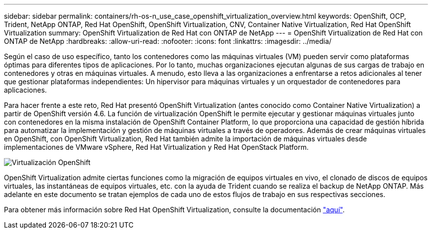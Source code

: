 ---
sidebar: sidebar 
permalink: containers/rh-os-n_use_case_openshift_virtualization_overview.html 
keywords: OpenShift, OCP, Trident, NetApp ONTAP, Red Hat OpenShift, OpenShift Virtualization, CNV, Container Native Virtualization, Red Hat OpenShift Virtualization 
summary: OpenShift Virtualization de Red Hat con ONTAP de NetApp 
---
= OpenShift Virtualization de Red Hat con ONTAP de NetApp
:hardbreaks:
:allow-uri-read: 
:nofooter: 
:icons: font
:linkattrs: 
:imagesdir: ../media/


[role="lead"]
Según el caso de uso específico, tanto los contenedores como las máquinas virtuales (VM) pueden servir como plataformas óptimas para diferentes tipos de aplicaciones. Por lo tanto, muchas organizaciones ejecutan algunas de sus cargas de trabajo en contenedores y otras en máquinas virtuales. A menudo, esto lleva a las organizaciones a enfrentarse a retos adicionales al tener que gestionar plataformas independientes: Un hipervisor para máquinas virtuales y un orquestador de contenedores para aplicaciones.

Para hacer frente a este reto, Red Hat presentó OpenShift Virtualization (antes conocido como Container Native Virtualization) a partir de OpenShift versión 4.6. La función de virtualización OpenShift le permite ejecutar y gestionar máquinas virtuales junto con contenedores en la misma instalación de OpenShift Container Platform, lo que proporciona una capacidad de gestión híbrida para automatizar la implementación y gestión de máquinas virtuales a través de operadores. Además de crear máquinas virtuales en OpenShift, con OpenShift Virtualization, Red Hat también admite la importación de máquinas virtuales desde implementaciones de VMware vSphere, Red Hat Virtualization y Red Hat OpenStack Platform.

image:redhat_openshift_image44.jpg["Virtualización OpenShift"]

OpenShift Virtualization admite ciertas funciones como la migración de equipos virtuales en vivo, el clonado de discos de equipos virtuales, las instantáneas de equipos virtuales, etc. con la ayuda de Trident cuando se realiza el backup de NetApp ONTAP. Más adelante en este documento se tratan ejemplos de cada uno de estos flujos de trabajo en sus respectivas secciones.

Para obtener más información sobre Red Hat OpenShift Virtualization, consulte la documentación https://www.openshift.com/learn/topics/virtualization/["aquí"].
